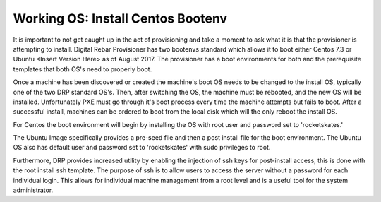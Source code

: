 



Working OS: Install Centos Bootenv
==================================

It is important to not get caught up in the act of provisioning and take a moment to ask what it is that the provisioner is attempting to install.  Digital Rebar Provisioner has two bootenvs standard which allows it to boot either Centos 7.3 or Ubuntu <Insert Version Here> as of August 2017.  The provisioner has a boot environments for both and the prerequisite templates that both OS's need to properly boot.  

Once a machine has been discovered or created the machine's boot OS needs to be changed to the install OS, typically one of the two DRP standard OS's.  Then, after switching the OS, the machine must be rebooted, and the new OS will be installed.  Unfortunately PXE must go through it's boot process every time the machine attempts but fails to boot.  After a successful install, machines can be ordered to boot from the local disk which will the only reboot the install OS. 

For Centos the boot environment will begin by installing the OS with root user and password set to 'rocketskates.'  

The Ubuntu Image specifically provides a pre-seed file and then a post install file for the boot environment.  The Ubuntu OS also has default user and password set to 'rocketskates' with sudo privileges to root. 

Furthermore, DRP provides increased utility by enabling the injection of ssh keys for post-install access, this is done with the root install ssh template.  The purpose of ssh is to allow users to access the server without a password for each individual login.  This allows for individual machine management from a root level and is a useful tool for the system administrator. 

